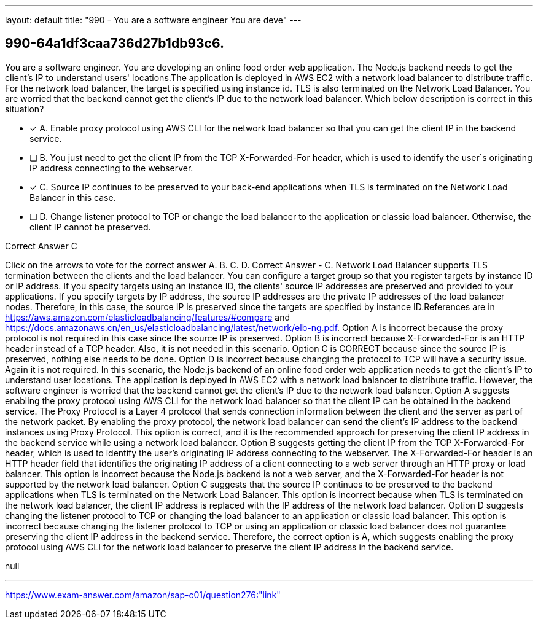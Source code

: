---
layout: default 
title: "990 - You are a software engineer
You are deve"
---


[.question]
== 990-64a1df3caa736d27b1db93c6.


****

[.query]
--
You are a software engineer.
You are developing an online food order web application.
The Node.js backend needs to get the client's IP to understand users' locations.The application is deployed in AWS EC2 with a network load balancer to distribute traffic.
For the network load balancer, the target is specified using instance id.
TLS is also terminated on the Network Load Balancer.
You are worried that the backend cannot get the client's IP due to the network load balancer.
Which below description is correct in this situation?


--

[.list]
--
* [*] A. Enable proxy protocol using AWS CLI for the network load balancer so that you can get the client IP in the backend service.
* [ ] B. You just need to get the client IP from the TCP X-Forwarded-For header, which is used to identify the user`s originating IP address connecting to the webserver.
* [*] C. Source IP continues to be preserved to your back-end applications when TLS is terminated on the Network Load Balancer in this case.
* [ ] D. Change listener protocol to TCP or change the load balancer to the application or classic load balancer. Otherwise, the client IP cannot be preserved.

--
****

[.answer]
Correct Answer  C

[.explanation]
--
Click on the arrows to vote for the correct answer
A.
B.
C.
D.
Correct Answer - C.
Network Load Balancer supports TLS termination between the clients and the load balancer.
You can configure a target group so that you register targets by instance ID or IP address.
If you specify targets using an instance ID, the clients' source IP addresses are preserved and provided to your applications.
If you specify targets by IP address, the source IP addresses are the private IP addresses of the load balancer nodes.
Therefore, in this case, the source IP is preserved since the targets are specified by instance ID.References are in https://aws.amazon.com/elasticloadbalancing/features/#compare and https://docs.amazonaws.cn/en_us/elasticloadbalancing/latest/network/elb-ng.pdf.
Option A is incorrect because the proxy protocol is not required in this case since the source IP is preserved.
Option B is incorrect because X-Forwarded-For is an HTTP header instead of a TCP header.
Also, it is not needed in this scenario.
Option C is CORRECT because since the source IP is preserved, nothing else needs to be done.
Option D is incorrect because changing the protocol to TCP will have a security issue.
Again it is not required.
In this scenario, the Node.js backend of an online food order web application needs to get the client's IP to understand user locations. The application is deployed in AWS EC2 with a network load balancer to distribute traffic. However, the software engineer is worried that the backend cannot get the client's IP due to the network load balancer.
Option A suggests enabling the proxy protocol using AWS CLI for the network load balancer so that the client IP can be obtained in the backend service. The Proxy Protocol is a Layer 4 protocol that sends connection information between the client and the server as part of the network packet. By enabling the proxy protocol, the network load balancer can send the client's IP address to the backend instances using Proxy Protocol. This option is correct, and it is the recommended approach for preserving the client IP address in the backend service while using a network load balancer.
Option B suggests getting the client IP from the TCP X-Forwarded-For header, which is used to identify the user's originating IP address connecting to the webserver. The X-Forwarded-For header is an HTTP header field that identifies the originating IP address of a client connecting to a web server through an HTTP proxy or load balancer. This option is incorrect because the Node.js backend is not a web server, and the X-Forwarded-For header is not supported by the network load balancer.
Option C suggests that the source IP continues to be preserved to the backend applications when TLS is terminated on the Network Load Balancer. This option is incorrect because when TLS is terminated on the network load balancer, the client IP address is replaced with the IP address of the network load balancer.
Option D suggests changing the listener protocol to TCP or changing the load balancer to an application or classic load balancer. This option is incorrect because changing the listener protocol to TCP or using an application or classic load balancer does not guarantee preserving the client IP address in the backend service.
Therefore, the correct option is A, which suggests enabling the proxy protocol using AWS CLI for the network load balancer to preserve the client IP address in the backend service.
--

[.ka]
null

'''



https://www.exam-answer.com/amazon/sap-c01/question276:"link"


